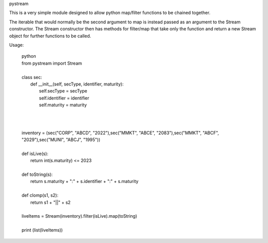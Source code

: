 pystream

This is a very simple module designed to allow python map/filter functions to be chained together.

The iterable that would normally be the second argument to map is instead passed as an argument to the Stream
constructor. The Stream constructor then has methods for filter/map that take only the function and return a new
Stream object for further functions to be called.

Usage:

  | python
  | from pystream import Stream
  |
  | class sec:
  |     def __init__(self, secType, identifier, maturity):
  |          self.secType = secType
  |          self.identifier = identifier
  |          self.maturity = maturity
  |
  |
  |
  | inventory = (sec("CORP", "ABCD", "2022"),sec("MMKT", "ABCE", "2083"),sec("MMKT", "ABCF", "2029"),sec("MUNI", "ABCJ", "1995"))
  |
  | def isLive(s):
  |    return int(s.maturity) <= 2023
  |
  | def toString(s):
  |    return s.maturity + ":" + s.identifier + ":" + s.maturity
  |
  | def clomp(s1, s2):
  |    return s1 + "||" + s2
  |
  | liveItems = Stream(inventory).filter(isLive).map(toString)
  |
  | print (list(liveItems))
